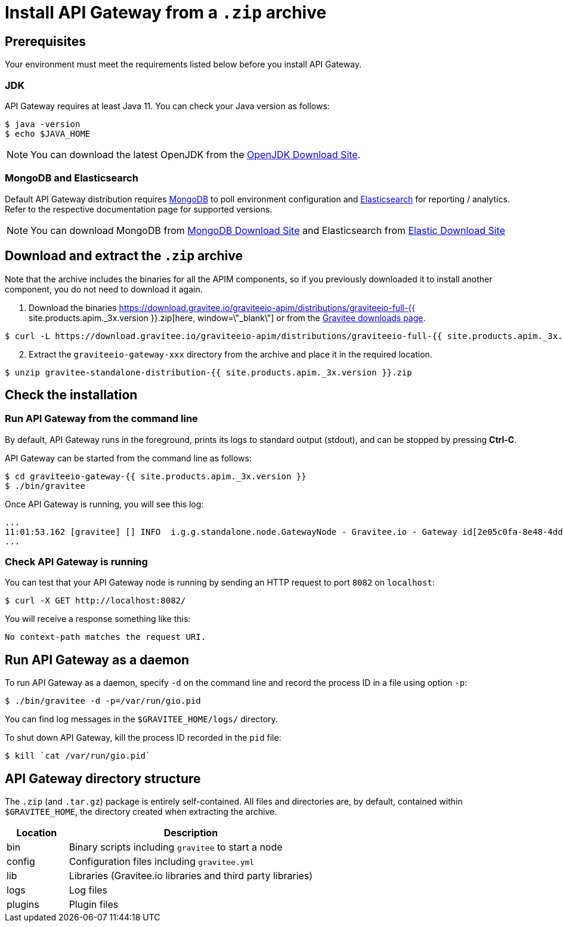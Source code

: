 = Install API Gateway from a `.zip` archive
:page-sidebar: apim_3_x_sidebar
:page-permalink: apim/3.x/apim_installguide_gateway_install_zip.html
:page-folder: apim/installation-guide/with-zip
:page-liquid:
:page-layout: apim3x
:page-description: Gravitee.io API Management - Gateway - Installation with .zip
:page-keywords: Gravitee.io, API Platform, API Management, API Gateway, oauth2, openid, documentation, manual, guide, reference, api

== Prerequisites

Your environment must meet the requirements listed below before you install API Gateway.

=== JDK

API Gateway requires at least Java 11. You can check your Java version as follows:

[source,bash]
----
$ java -version
$ echo $JAVA_HOME
----

NOTE: You can download the latest OpenJDK from the https://jdk.java.net/archive/[OpenJDK Download Site, window=\"_blank\"].

=== MongoDB and Elasticsearch

Default API Gateway distribution requires link:/apim/3.x/apim_installguide_repositories_mongodb.html[MongoDB, window=\"_blank\"] to poll environment configuration and link:/apim/3.x/apim_installguide_repositories_elasticsearch.html[Elasticsearch, window=\"_blank\"] for
reporting / analytics. Refer to the respective documentation page for supported versions.

NOTE: You can download MongoDB from https://www.mongodb.org/downloads#production[MongoDB Download Site, window=\"_blank\"]
and Elasticsearch from https://www.elastic.co/downloads/elasticsearch[Elastic Download Site, window=\"_blank\"]

== Download and extract the `.zip` archive

Note that the archive includes the binaries for all the APIM components, so if you previously downloaded it to install another component, you do not need to download it again.

. Download the binaries https://download.gravitee.io/graviteeio-apim/distributions/graviteeio-full-{{ site.products.apim._3x.version }}.zip[here, window=\"_blank\"] or from the https://gravitee.io/downloads/api-management[Gravitee downloads page, window=\"_blank\"].

[source,bash]
----
$ curl -L https://download.gravitee.io/graviteeio-apim/distributions/graviteeio-full-{{ site.products.apim._3x.version }}.zip -o gravitee-standalone-distribution-{{ site.products.apim._3x.version }}.zip
----

[start=2]
. Extract the `graviteeio-gateway-xxx` directory from the archive and place it in the required location.

[source,bash]
----
$ unzip gravitee-standalone-distribution-{{ site.products.apim._3x.version }}.zip
----

== Check the installation
=== Run API Gateway from the command line

By default, API Gateway runs in the foreground, prints its logs to standard output (stdout), and can be stopped
by pressing **Ctrl-C**.

API Gateway can be started from the command line as follows:

[source,bash]
----
$ cd graviteeio-gateway-{{ site.products.apim._3x.version }}
$ ./bin/gravitee
----

Once API Gateway is running, you will see this log:

[source,bash]
[subs="attributes"]
...
11:01:53.162 [gravitee] [] INFO  i.g.g.standalone.node.GatewayNode - Gravitee.io - Gateway id[2e05c0fa-8e48-4ddc-85c0-fa8e48bddc11] version[{{ site.products.apim._3x.version }}] pid[24930] build[175] jvm[Oracle Corporation/Java HotSpot(TM) 64-Bit Server VM/25.121-b13] started in 15837 ms.
...

=== Check API Gateway is running

You can test that your API Gateway node is running by sending an HTTP request to port `8082` on `localhost`:

[source,bash]
----
$ curl -X GET http://localhost:8082/
----

You will receive a response something like this:

[source,bash]
----
No context-path matches the request URI.
----

== Run API Gateway as a daemon

To run API Gateway as a daemon, specify `-d` on the command line and record the process ID in a file using option `-p`:

[source,bash]
----
$ ./bin/gravitee -d -p=/var/run/gio.pid
----

You can find log messages in the `$GRAVITEE_HOME/logs/` directory.

To shut down API Gateway, kill the process ID recorded in the `pid` file:

[source,bash]
----
$ kill `cat /var/run/gio.pid`
----

== API Gateway directory structure

The `.zip` (and `.tar.gz`) package is entirely self-contained. All files and directories are, by default, contained within
`$GRAVITEE_HOME`, the directory created when extracting the archive.

[width="100%",cols="20%,80%",frame="topbot",options="header"]
|======================
|Location    |Description
|bin       |Binary scripts including `gravitee` to start a node
|config    |Configuration files including `gravitee.yml`
|lib       |Libraries (Gravitee.io libraries and third party libraries)
|logs      |Log files
|plugins   |Plugin files
|======================
